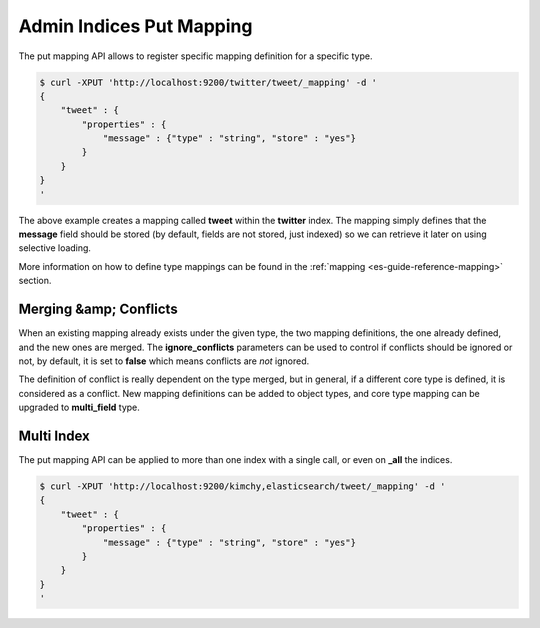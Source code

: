 .. _es-guide-reference-api-admin-indices-put-mapping:

=========================
Admin Indices Put Mapping
=========================

The put mapping API allows to register specific mapping definition for a specific type.


.. code-block:: js

    $ curl -XPUT 'http://localhost:9200/twitter/tweet/_mapping' -d '
    {
        "tweet" : {
            "properties" : {
                "message" : {"type" : "string", "store" : "yes"}
            }
        }
    }
    '


The above example creates a mapping called **tweet** within the **twitter** index. The mapping simply defines that the **message** field should be stored (by default, fields are not stored, just indexed) so we can retrieve it later on using selective loading. 


More information on how to define type mappings can be found in the :ref:`mapping <es-guide-reference-mapping>`  section. 


Merging &amp; Conflicts
=======================

When an existing mapping already exists under the given type, the two mapping definitions, the one already defined, and the new ones are merged. The **ignore_conflicts** parameters can be used to control if conflicts should be ignored or not, by default, it is set to **false** which means conflicts are *not* ignored.


The definition of conflict is really dependent on the type merged, but in general, if a different core type is defined, it is considered as a conflict. New mapping definitions can be added to object types, and core type mapping can be upgraded to **multi_field** type.


Multi Index
===========

The put mapping API can be applied to more than one index with a single call, or even on **_all** the indices.


.. code-block:: js

    $ curl -XPUT 'http://localhost:9200/kimchy,elasticsearch/tweet/_mapping' -d '
    {
        "tweet" : {
            "properties" : {
                "message" : {"type" : "string", "store" : "yes"}
            }
        }
    }
    '

